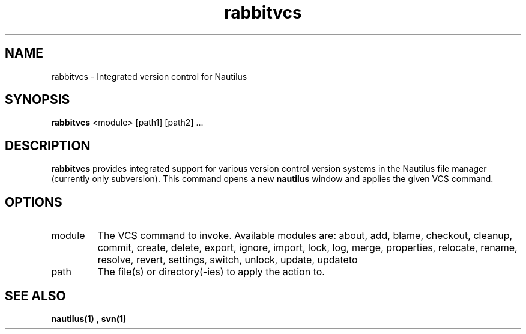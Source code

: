 .\"Created with GNOME Manpages Editor Wizard
.\"http://sourceforge.net/projects/gmanedit2
.TH rabbitvcs 1 "May 25, 2009" "" "rabbitvcs"

.SH NAME
rabbitvcs \- Integrated version control for Nautilus

.SH SYNOPSIS
.B rabbitvcs
<module> [path1] [path2] ...
.br

.SH DESCRIPTION
.B rabbitvcs
provides integrated support for various version control version systems in
the Nautilus file manager (currently only subversion). This command opens
a new
.B nautilus
window and applies the given VCS command.

.SH OPTIONS
.B
.IP module
The VCS command to invoke. Available modules are: about, add, blame, checkout,
cleanup, commit, create, delete, export, ignore, import, lock, log, merge,
properties, relocate, rename, resolve, revert, settings, switch, unlock, update,
updateto

.B
.IP path
The file(s) or directory(\-ies) to apply the action to.

.SH "SEE ALSO"
.B nautilus(1)
,
.B svn(1)
